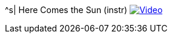 ^s| [big]#Here Comes the Sun (instr)#
image:button-video.png[Video, window=_blank, link=https://youtu.be/C_HNXafYz6k]
